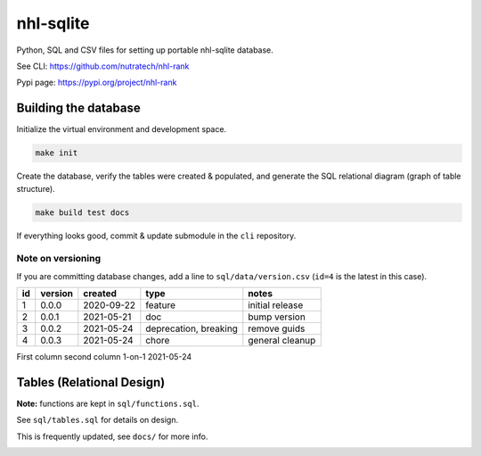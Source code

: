 ***********
 nhl-sqlite
***********

.. image:: https://github.com/nutratech/nhlsqlite/actions/workflows/test.yml/badge.svg
    :target: https://github.com/nutratech/nhlsqlite/actions/workflows/test.yml

Python, SQL and CSV files for setting up portable nhl-sqlite database.

See CLI:    https://github.com/nutratech/nhl-rank

Pypi page:  https://pypi.org/project/nhl-rank



Building the database
#########################

Initialize the virtual environment and development space.

.. code-block:: bash

    make init

Create the database, verify the tables were created & populated, and generate
the SQL relational diagram (graph of table structure).

.. code-block:: bash

    make build test docs

If everything looks good, commit & update submodule in the ``cli`` repository.


Note on versioning
~~~~~~~~~~~~~~~~~~

If you are committing database changes, add a line to ``sql/data/version.csv``
(``id=4`` is the latest in this case).

+----+---------+------------+-----------------------+-----------------+
| id | version | created    | type                  | notes           |
+====+=========+============+=======================+=================+
| 1  | 0.0.0   | 2020-09-22 | feature               | initial release |
+----+---------+------------+-----------------------+-----------------+
| 2  | 0.0.1   | 2021-05-21 | doc                   | bump version    |
+----+---------+------------+-----------------------+-----------------+
| 3  | 0.0.2   | 2021-05-24 | deprecation, breaking | remove guids    |
+----+---------+------------+-----------------------+-----------------+
| 4  | 0.0.3   | 2021-05-24 | chore                 | general cleanup |
+----+---------+------------+-----------------------+-----------------+



First column    second column
1-on-1          2021-05-24

Tables (Relational Design)
##########################

**Note:** functions are kept in ``sql/functions.sql``.

See ``sql/tables.sql`` for details on design.

This is frequently updated, see ``docs/`` for more info.

.. image:: docs/db.svg
